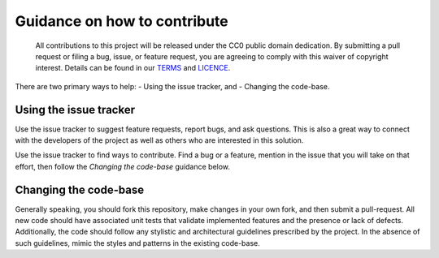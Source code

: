 Guidance on how to contribute
=============================

    All contributions to this project will be released under the CC0
    public domain dedication. By submitting a pull request or filing a
    bug, issue, or feature request, you are agreeing to comply with this
    waiver of copyright interest. Details can be found in our
    `TERMS <TERMS.md>`__ and `LICENCE <LICENSE>`__.

There are two primary ways to help: - Using the issue tracker, and -
Changing the code-base.

Using the issue tracker
-----------------------

Use the issue tracker to suggest feature requests, report bugs, and ask
questions. This is also a great way to connect with the developers of
the project as well as others who are interested in this solution.

Use the issue tracker to find ways to contribute. Find a bug or a
feature, mention in the issue that you will take on that effort, then
follow the *Changing the code-base* guidance below.

Changing the code-base
----------------------

Generally speaking, you should fork this repository, make changes in
your own fork, and then submit a pull-request. All new code should have
associated unit tests that validate implemented features and the
presence or lack of defects. Additionally, the code should follow any
stylistic and architectural guidelines prescribed by the project. In the
absence of such guidelines, mimic the styles and patterns in the
existing code-base.
